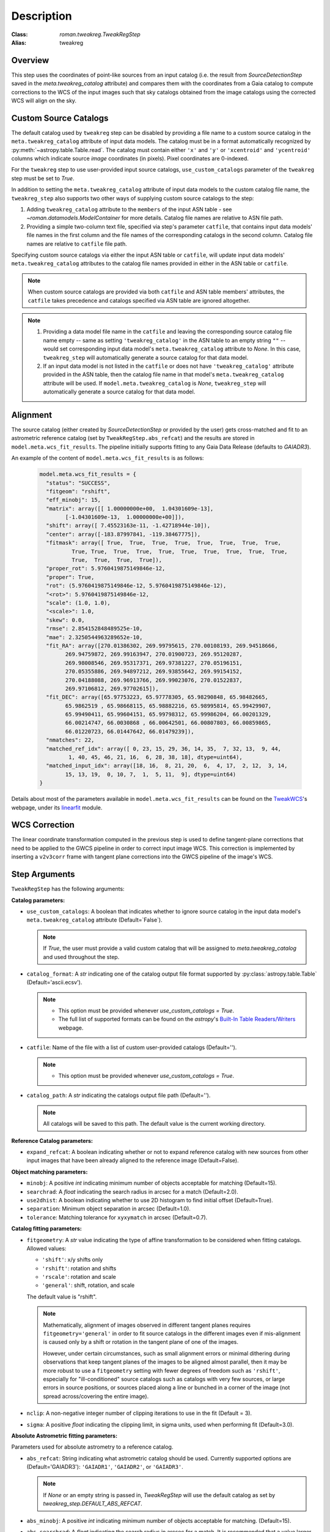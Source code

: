 Description
===========

:Class: `roman.tweakreg.TweakRegStep`
:Alias: tweakreg

Overview
--------
This step uses the coordinates of point-like sources from an input catalog
(i.e. the result from `SourceDetectionStep` saved in the
`meta.tweakreg_catalog` attribute) and compares them with the
coordinates from a Gaia catalog to compute corrections to
the WCS of the input images such that sky catalogs obtained from the image catalogs
using the corrected WCS will align on the sky.

Custom Source Catalogs
----------------------
The default catalog used by ``tweakreg`` step can be disabled by
providing a file name to a custom source catalog in the
``meta.tweakreg_catalog`` attribute of input data models.
The catalog must be in a format automatically recognized by
:py:meth:`~astropy.table.Table.read`. The catalog must contain
either ``'x'`` and ``'y'`` or ``'xcentroid'`` and ``'ycentroid'`` columns which
indicate source *image* coordinates (in pixels). Pixel coordinates are
0-indexed.

For the ``tweakreg`` step to use user-provided input source catalogs,
``use_custom_catalogs`` parameter of the ``tweakreg`` step must be set to
`True`.

In addition to setting the ``meta.tweakreg_catalog`` attribute of input data
models to the custom catalog file name, the ``tweakreg_step`` also supports two
other ways of supplying custom source catalogs to the step:

1. Adding ``tweakreg_catalog`` attribute to the ``members`` of the input ASN
   table - see `~roman.datamodels.ModelContainer` for more details.
   Catalog file names are relative to ASN file path.

2. Providing a simple two-column text file, specified via step's parameter
   ``catfile``, that contains input data models' file names in the first column
   and the file names of the corresponding catalogs in the second column.
   Catalog file names are relative to ``catfile`` file path.

Specifying custom source catalogs via either the input ASN table or
``catfile``, will update input data models' ``meta.tweakreg_catalog``
attributes to the catalog file names provided in either in the ASN table or
``catfile``.

.. note::
    When custom source catalogs are provided via both ``catfile`` and
    ASN table members' attributes, the ``catfile`` takes precedence and
    catalogs specified via ASN table are ignored altogether.

.. note::
    1. Providing a data model file name in the ``catfile`` and leaving
       the corresponding source catalog file name empty -- same as setting
       ``'tweakreg_catalog'`` in the ASN table to an empty string ``""`` --
       would set corresponding input data model's ``meta.tweakreg_catalog``
       attribute to `None`. In this case, ``tweakreg_step`` will automatically
       generate a source catalog for that data model.

    2. If an input data model is not listed in the ``catfile`` or does not
       have ``'tweakreg_catalog'`` attribute provided in the ASN table,
       then the catalog file name in that model's ``meta.tweakreg_catalog``
       attribute will be used. If ``model.meta.tweakreg_catalog`` is `None`,
       ``tweakreg_step`` will automatically generate a source catalog for
       that data model.

Alignment
---------
The source catalog (either created by `SourceDetectionStep` or provided by the user)
gets cross-matched and fit to an astrometric reference catalog
(set by ``TweakRegStep.abs_refcat``) and the results are stored in
``model.meta.wcs_fit_results``. The pipeline initially supports fitting to any
Gaia Data Release (defaults to `GAIADR3`).

An example of the content of ``model.meta.wcs_fit_results`` is as follows:

  .. code-block:: python

          model.meta.wcs_fit_results = {
            "status": "SUCCESS",
            "fitgeom": "rshift",
            "eff_minobj": 15,
            "matrix": array([[ 1.00000000e+00,  1.04301609e-13],
                  [-1.04301609e-13,  1.00000000e+00]]),
            "shift": array([ 7.45523163e-11, -1.42718944e-10]),
            "center": array([-183.87997841, -119.38467775]),
            "fitmask": array([ True,  True,  True,  True,  True,  True,  True,  True,
                    True, True,  True,  True,  True,  True,  True,  True,  True,  True,
                    True,  True,  True,  True]),
            "proper_rot": 5.9760419875149846e-12,
            "proper": True,
            "rot": (5.9760419875149846e-12, 5.9760419875149846e-12),
            "<rot>": 5.9760419875149846e-12,
            "scale": (1.0, 1.0),
            "<scale>": 1.0,
            "skew": 0.0,
            "rmse": 2.854152848489525e-10,
            "mae": 2.3250544963289652e-10,
            "fit_RA": array([270.01386302, 269.99795615, 270.00108193, 269.94518666,
                  269.94759872, 269.99163947, 270.01900723, 269.95120287,
                  269.98008546, 269.95317371, 269.97381227, 270.05196151,
                  270.05355886, 269.94897212, 269.93855642, 269.99154152,
                  270.04188088, 269.96913766, 269.99023076, 270.01522837,
                  269.97106812, 269.97702615]),
            "fit_DEC": array([65.97753223, 65.97778305, 65.98290848, 65.98482665,
                  65.9862519 , 65.98668115, 65.98882216, 65.98995814, 65.99429907,
                  65.99490411, 65.99604151, 65.99798312, 65.99986204, 66.00201329,
                  66.00214747, 66.0030868 , 66.00642501, 66.00807803, 66.00859865,
                  66.01220723, 66.01447642, 66.01479239]),
            "nmatches": 22,
            "matched_ref_idx": array([ 0, 23, 15, 29, 36, 14, 35,  7, 32, 13,  9, 44,
                   1, 40, 45, 46, 21, 16,  6, 28, 38, 18], dtype=uint64),
            "matched_input_idx": array([18, 16,  8, 21, 20,  6,  4, 17,  2, 12,  3, 14,
                  15, 13, 19,  0, 10, 7,  1,  5, 11,  9], dtype=uint64)
          }

Details about most of the parameters available in ``model.meta.wcs_fit_results`` can be
found on the TweakWCS_'s webpage, under its linearfit_ module.



WCS Correction
--------------
The linear coordinate transformation computed in the previous step
is used to define tangent-plane corrections that need to be applied
to the GWCS pipeline in order to correct input image WCS.
This correction is implemented by inserting a ``v2v3corr`` frame with
tangent plane corrections into the GWCS pipeline of the image's WCS.

Step Arguments
--------------
``TweakRegStep`` has the following arguments:

**Catalog parameters:**

* ``use_custom_catalogs``: A boolean that indicates whether
  to ignore source catalog in the input data model's ``meta.tweakreg_catalog``
  attribute (Default=`False`).

  .. note::
    If `True`, the user must provide a valid custom catalog that will be assigned to
    `meta.tweakreg_catalog` and used throughout the step.

* ``catalog_format``: A `str` indicating one of the catalog output file format
  supported by :py:class:`astropy.table.Table` (Default='ascii.ecsv').

  .. note::
    - This option must be provided whenever `use_custom_catalogs = True`.

    - The full list of supported formats can be found on
      the `astropy`'s `Built-In Table Readers/Writers`_ webpage.

.. _`Built-In Table Readers/Writers`: https://docs.astropy.org/en/stable/io/unified.html#built-in-table-readers-writers

* ``catfile``: Name of the file with a list of custom user-provided catalogs
  (Default='').

  .. note::
    - This option must be provided whenever `use_custom_catalogs = True`.

* ``catalog_path``: A `str` indicating the catalogs output file path (Default='').

  .. note::
      All catalogs will be saved to this path.
      The default value is the current working directory.

**Reference Catalog parameters:**

* ``expand_refcat``: A boolean indicating whether or not to expand reference
  catalog with new sources from other input images that have been already
  aligned to the reference image (Default=False).

**Object matching parameters:**

* ``minobj``: A positive `int` indicating minimum number of objects acceptable
  for matching (Default=15).

* ``searchrad``: A `float` indicating the search radius in arcsec for a match
  (Default=2.0).

* ``use2dhist``: A boolean indicating whether to use 2D histogram to find
  initial offset (Default=True).

* ``separation``: Minimum object separation in arcsec (Default=1.0).

* ``tolerance``: Matching tolerance for ``xyxymatch`` in arcsec (Default=0.7).

**Catalog fitting parameters:**

* ``fitgeometry``: A `str` value indicating the type of affine transformation
  to be considered when fitting catalogs. Allowed values:

  - ``'shift'``: x/y shifts only
  - ``'rshift'``: rotation and shifts
  - ``'rscale'``: rotation and scale
  - ``'general'``: shift, rotation, and scale

  The default value is "rshift".

  .. note::
      Mathematically, alignment of images observed in different tangent planes
      requires ``fitgeometry='general'`` in order to fit source catalogs
      in the different images even if mis-alignment is caused only by a shift
      or rotation in the tangent plane of one of the images.

      However, under certain circumstances, such as small alignment errors or
      minimal dithering during observations that keep tangent planes of the
      images to be aligned almost parallel, then it may be more robust to
      use a ``fitgeometry`` setting with fewer degrees of freedom such as
      ``'rshift'``, especially for "ill-conditioned" source catalogs such as
      catalogs with very few sources, or large errors in source positions, or
      sources placed along a line or bunched in a corner of the image (not
      spread across/covering the entire image).

* ``nclip``: A non-negative integer number of clipping iterations
  to use in the fit (Default = 3).

* ``sigma``: A positive `float` indicating the clipping limit, in sigma units,
  used when performing fit (Default=3.0).

**Absolute Astrometric fitting parameters:**

Parameters used for absolute astrometry to a reference catalog.

* ``abs_refcat``: String indicating what astrometric catalog should be used.
  Currently supported options are (Default='GAIADR3'): ``'GAIADR1'``, ``'GAIADR2'``,
  or ``'GAIADR3'``.

  .. note::
    If `None` or an empty string is passed in, `TweakRegStep` will
    use the default catalog as set by `tweakreg_step.DEFAULT_ABS_REFCAT`.

* ``abs_minobj``: A positive `int` indicating minimum number of objects
  acceptable for matching. (Default=15).

* ``abs_searchrad``: A `float` indicating the search radius in arcsec for
  a match. It is recommended that a value larger than ``searchrad`` be used for
  this parameter (e.g. 3 times larger) (Default=6.0).

* ``abs_use2dhist``: A boolean indicating whether to use 2D histogram to find
  initial offset. It is strongly recommended setting this parameter to `True`.
  Otherwise the initial guess for the offsets will be set to zero
  (Default=True).

* ``abs_separation``: Minimum object separation in arcsec. It is recommended
  that a value smaller than ``separation`` be used for this parameter
  (e.g. 10 times smaller) (Default=0.1).

* ``abs_tolerance``: Matching tolerance for ``xyxymatch`` in arcsec (Default=0.7).

* ``abs_fitgeometry``: A `str` value indicating the type of affine
  transformation to be considered when fitting catalogs. Allowed values:

  - ``'shift'``: x/y shifts only
  - ``'rshift'``: rotation and shifts
  - ``'rscale'``: rotation and scale
  - ``'general'``: shift, rotation, and scale

  The default value is "rshift". Note that the same conditions/restrictions
  that apply to ``fitgeometry`` also apply to ``abs_fitgeometry``.

* ``abs_nclip``: A non-negative integer number of clipping iterations
  to use in the fit (Default = 3).

* ``abs_sigma``: A positive `float` indicating the clipping limit, in sigma
  units, used when performing fit (Default=3.0).

* ``save_abs_catalog``: A boolean specifying whether or not to write out the
  astrometric catalog used for the fit as a separate product (Default=False).


Further Documentation
---------------------
The underlying algorithms as well as formats of source catalogs are described
in more detail on the TweakWCS_ webpage.

.. _TweakWCS: https://tweakwcs.readthedocs.io/en/latest/
.. _linearfit: https://tweakwcs.readthedocs.io/en/latest/source/linearfit.html
    #tweakwcs.linearfit.iter_linear_fit
